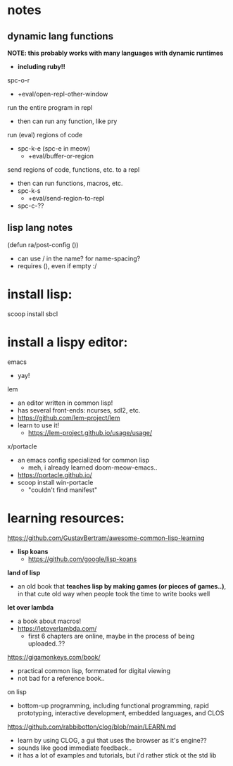 

* notes

** dynamic lang functions
*NOTE: this probably works with many languages with dynamic runtimes*
  - *including ruby!!*

spc-o-r
  - +eval/open-repl-other-window

run the entire program in repl
  - then can run any function, like pry

run (eval) regions of code
  - spc-k-e (spc-e in meow)
    - +eval/buffer-or-region

send regions of code, functions, etc. to a repl
  - then can run functions, macros, etc.
  - spc-k-s
    - +eval/send-region-to-repl
  - spc-c-??



** lisp lang notes
(defun ra/post-config ())
  - can use / in the name? for name-spacing?
  - requires (), even if empty :/













* install lisp:
scoop install sbcl

* install a lispy editor:
emacs
  - yay!

lem
  - an editor written in common lisp!
  - has several front-ends: ncurses, sdl2, etc.
  - https://github.com/lem-project/lem
  - learn to use it!
    - https://lem-project.github.io/usage/usage/

x/portacle
  - an emacs config specialized for common lisp
    - meh, i already learned doom-meow-emacs..
  - https://portacle.github.io/
  - scoop install win-portacle
    - "couldn't find manifest"












* learning resources:

https://github.com/GustavBertram/awesome-common-lisp-learning
  - *lisp koans*
    - https://github.com/google/lisp-koans

*land of lisp*
  - an old book that *teaches lisp by making games (or pieces of games..)*, in that cute old way when people took the time to write books well

*let over lambda*
  - a book about macros!
  - https://letoverlambda.com/
    - first 6 chapters are online, maybe in the process of being uploaded..??

https://gigamonkeys.com/book/
  - practical common lisp, formmated for digital viewing
  - not bad for a reference book..

on lisp
  - bottom-up programming, including functional programming, rapid prototyping, interactive development, embedded languages, and CLOS

https://github.com/rabbibotton/clog/blob/main/LEARN.md
  - learn by using CLOG, a gui that uses the browser as it's engine??
  - sounds like good immediate feedback..
  - it has a lot of examples and tutorials, but i'd rather stick ot the std lib


